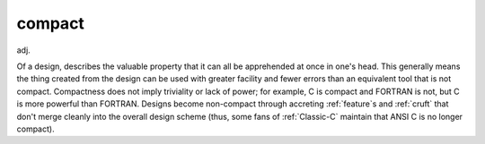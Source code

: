 .. _compact:

============================================================
compact
============================================================

adj\.

Of a design, describes the valuable property that it can all be apprehended at once in one's head.
This generally means the thing created from the design can be used with greater facility and fewer errors than an equivalent tool that is not compact.
Compactness does not imply triviality or lack of power; for example, C is compact and FORTRAN is not, but C is more powerful than FORTRAN.
Designs become non-compact through accreting :ref:`feature`\s and :ref:`cruft` that don't merge cleanly into the overall design scheme (thus, some fans of :ref:`Classic-C` maintain that ANSI C is no longer compact).

